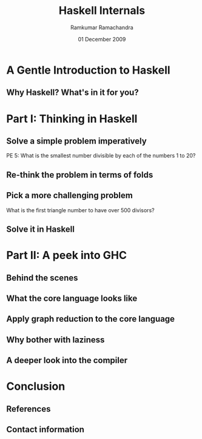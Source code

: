#+LaTeX_CLASS: beamer
#+LaTeX_HEADER: \mode<presentation>
#+LaTeX_HEADER: \usetheme{CambridgeUS}
#+LaTeX_HEADER: \usecolortheme{beaver}
#+LaTeX_HEADER: \setbeameroption{show notes}
#+LaTeX_HEADER: \institute{FOSS.IN/2009}
#+TITLE: Haskell Internals
#+AUTHOR: Ramkumar Ramachandra
#+DATE: 01 December 2009

#+BEGIN_LaTeX
\def\newblock{\hskip .11em plus .33em minus .07em} % Hack to make BibTeX work with LaTeX
\newcommand{\hl}[1 ]{\colorbox{lightgray}{#1}} % New command: hl to highlight text
#+END_LaTeX

* A Gentle Introduction to Haskell
** Why Haskell? What's in it for you?
#+BEGIN_LaTeX
\begin{columns}
\begin{column}{2cm}
\includegraphics[scale=0.1]{res/haskell-logo.png}
\end{column}
\begin{column}[c]{8cm}
\begin{itemize}
\item Theoretical interest
\item Ideas to apply in other places
\item Real-world applications
\item Concurrency: STM
\end{itemize}
\end{column}
\end{columns}
#+END_LaTeX
\note[itemize]{
\item New ways of thinking
\item Highly math-oriented applications
\item Free applications: Leksah, Darcs, Pugs, Xmonad
\item Industry: ABN Amro, Credit Suisse, Deutsche Bank, Barclays, AT&T, Facebook
\item Funded by Instrustrial Haskell Group
\item END: "Try to solve some problems in Haskell and get an idea about how the compiler works"
}
* Part I: Thinking in Haskell
** Solve a simple problem imperatively
PE 5: What is the smallest number divisible by each of the numbers 1 to 20?
#+BEGIN_LaTeX
\vspace{1cm}
\begin{columns}
\begin{column}{2cm}
\includegraphics[scale=0.15]{res/euler.png}
\end{column}
\begin{column}[c]{8cm}
\begin{lstlisting}[language=C]
lcm_store = 1;
for(i = 1; i <= 20; i ++) {
    lcm_store = lcm (lcm_store, i);
}
\end{lstlisting}
\end{column}
\end{columns}
#+END_LaTeX
\note[itemize]{
\item LCM of all numbers from 1 to 20. LCM of 2 numbers can be calculated at a time
\item The loop keep accumulating successive LCM values
\item END: "Try to ..."
}
** Re-think the problem in terms of folds
#+BEGIN_LaTeX
\begin{columns}
\begin{column}{2cm}
\includegraphics[scale=0.25]{res/fold-origami.png}
\end{column}
\begin{column}[c]{8cm}
\begin{lstlisting}[language=Haskell, numbers=none, xleftmargin=0em, frame=none]
foldr :: (a -> b -> b) -> b -> [a] -> b
\end{lstlisting}
\begin{lstlisting}[language=Haskell]
euler5 :: (Integral a) => a
euler5 = foldr lcm 1 [1..20]
    where gcd a 0 = a
          gcd a b = gcd b (a `mod` b)
          lcm a b = (a*b) `div` gcd a b
\end{lstlisting}
\end{column}
\end{columns}
#+END_LaTeX
\note[itemize]{
\item Two fold variations: foldl and foldr
\item Type signature of foldr: Function of one function, one value, and one list. Returns one value
\item Functions can return functions. First-class functions
\item euler5 is a function. Takes nothing, returns one value
\item lcm * gcd = product of numbers
\item gcd calculated by Eucleadian algorithm
\item top-down programming
\item No "variables". Only values and symbols
\item END: "Simple enough. Why don't we .."
}
** Pick a more challenging problem
What is the first triangle number to have over 500 divisors?
#+BEGIN_LaTeX
\vspace{1cm}
\begin{columns}
\begin{column}{2cm}
\includegraphics[scale=0.15]{res/triangle.png}
\end{column}
\begin{column}[c]{8cm}
\begin{lstlisting}[numbers=none, xleftmargin=0em]
10: 1,2,5,10
15: 1,3,5,15
21: 1,3,7,21
28: 1,2,4,7,14,28
\end{lstlisting}
\vspace{1cm}
\begin{lstlisting}[numbers=none, xleftmargin=0em, frame=none]
28 = 2^2 + 7^1
(2+1) * (1+1) = 6 divisors
\end{lstlisting}
\end{column}
\end{columns}
#+END_LaTeX
\note[itemize]{
\item Triangle number n: Summation n
\item 10 is the 4th triangle number
\item No need to find all the divisors; just need to prime factorize
\item After prime factorization into (p1, n1), (p2, n2)
\item The +1 accounts for 2^0, 7^0 respectively
\item END: "So let us attempt to ..."
}
** Solve it in Haskell
#+BEGIN_LaTeX
\begin{columns}
\begin{column}[b]{5.5cm}
\begin{center}\includegraphics[scale=0.25]{res/filter-funnel.png}\end{center}
\begin{lstlisting}[language=Haskell, numbers=none, xleftmargin=0em, frame=none]
filter :: (a -> Bool) -> [a] -> [a]
\end{lstlisting}
\end{column}
\begin{column}[b]{4.7cm}
\begin{center}\includegraphics[scale=0.25]{res/map.png}\end{center}
\begin{lstlisting}[language=Haskell, numbers=none, xleftmargin=0em, frame=none]
map :: (a -> b) -> [a] -> [b]
\end{lstlisting}
\end{column}
\end{columns}
\begin{lstlisting}[language=Haskell]
euler12 :: (Integral a) => a
euler12 = head $ filter ((> 500) . n_divisors) triangleSeries
    where triangleSeries = [div (n * (n + 1)) 2 | n <- [1..]]
          n_divisors n = product . map ((+1) . length) . primeGroups $ n
	  primeGroups = group . (primeFactors n) . filterPrimes
          filterPrimes n = filter (\x -> n `mod` x == 0) primes
\end{lstlisting}
#+END_LaTeX
\note[itemize]{
\item An introduction to filters and maps
\item Filter filters from values from a list satisfying a predicate
\item Map applies a function to each value in a list to build a second list
\item Don't mind the $ and . now
\item Huge amount of partial application, currying, function composition. First-class functions.
\item END: "Analyze what is happening ..."
}
* Part II: A peek into GHC
** Behind the scenes
#+BEGIN_LaTeX
\begin{columns}
\begin{column}{2cm}
\includegraphics[scale=0.4]{res/scene-curtain.png}
\end{column}
\begin{column}{9cm}
\begin{itemize}
\item Glasgow Haskell Compiler
\item Parse everything into Core Language
\item Use graph reduction
\item Apply optimizations
\item Compile Core Language into native code via GCC
\end{itemize}
\end{column}
\end{columns}
#+END_LaTeX
\note[itemize]{
\item Created by Simon Peyton Jones, Simon Marlow.
\item Goes through C--
\item END: "To exclude the boring grammar parsing, it is sufficient to discuss core language compilation. Let us see ..."
}
** What the core language looks like
#+BEGIN_LaTeX
\begin{columns}
\begin{column}{2cm}
\includegraphics[scale=0.4]{res/core-apple.png}
\end{column}
\begin{column}{9cm}
\begin{itemize}
\item Local defintions
\item Lexical closures provided by \hl{let}/ \hl{letrec}
\item \hl{case} for pattern matching
\item Local function definitions (lambda abstractions)
\item Structured data types provided by \hl{Pack}
\end{itemize}
\end{column}
\end{columns}
#+END_LaTeX
\note[itemize]{
\item Evaluating the Core language
\item Building the Core language involves boring grammar parsing
\item where is a clause. let and letrec are expressions
\item lambda abstractions are removed by lambda lifter
\item END: "Now that we've built the Core language, let us ..."
}
** Apply graph reduction to the core language
#+BEGIN_LaTeX
\begin{lstlisting}[xleftmargin=0em, numbers=none, frame=none]
square x = x * x ;
main = square (square 3)
\end{lstlisting}
\vspace{1cm}
\includegraphics[scale=0.6]{res/graph-reduction.png}
#+END_LaTeX
\note[itemize]{
\item Template Compiler
\item I didn't mention too much about laziness. The infinite lists in the programs illustrate this
\item END: "Haskell is lazy, fine. But personally, ..."
}
** Why bother with laziness
#+BEGIN_LaTeX
\begin{columns}
\begin{column}{2cm}
\includegraphics[scale=0.4]{res/lazy-sloth.png}
\end{column}
\begin{column}{8cm}
\begin{lstlisting}[language=Haskell, numbers=none, xleftmargin=0em]
euler14 :: Integer
-- Stack overflow!
euler14 = foldl1 (pick_larger chain_length) l
    -- [2, 3 .. 999999]
    where chain_length = length . collatz_chain
\end{lstlisting}
\begin{lstlisting}[language=Haskell, numbers=none, xleftmargin=0em]
euler14 = foldl1 (pick_larger snd) collatzip
    -- [(2,2),(3,8),(4,3),(5,6),(6,9),(7,17)]
    where collatzip = zip l chain_length
\end{lstlisting}
\end{column}
\end{columns}
#+END_LaTeX
\note[itemize]{
\item Lazy evaluation is a modification of outermost-first evaluation which ensures that if a parameter
to a function occurs more than once in the body, then any work done evaluating it is shared between the copies
\item Fortunately, whatever reduction sequence we choose, we will always get the same answer (that is, normal form)
\item Inefficient because of the recursive traversal of the template
\item END: "I've hinted how to implement graph reduction using a Template Compiler.
But to see how a real compiler does it, we must take ..."
}
** A deeper look into the compiler
#+BEGIN_LaTeX
\begin{columns}
\begin{column}{2cm}
\includegraphics[scale=0.4]{res/closer-look.png}
\end{column}
\begin{column}{8cm}
\begin{itemize}
\item G-Machine compiler
\item TIM compiler
\item Parallel G-machine compiler
\item Lambda lifter
\end{itemize}
\end{column}
\end{columns}
#+END_LaTeX
\note[itemize]{
\item Before running the program, translate each supercombinator body to a sequence of instructions which,
when executed, will construct an instance of the supercombinator body
}
* Conclusion
** References
#+BEGIN_LaTeX
\nocite{*}
\bibliographystyle{acm}
\bibliography{haskell-internals}
#+END_LaTeX
** Contact information
#+BEGIN_LaTeX
Ramkumar Ramachandra\\
artagnon@gmail.com\\
\url{http://artagnon.com}\\
Indian Institute of Technology, Kharagpur\\
Presentation source available on \url{http://github.com/artagnon/foss.in}
#+END_LaTeX
